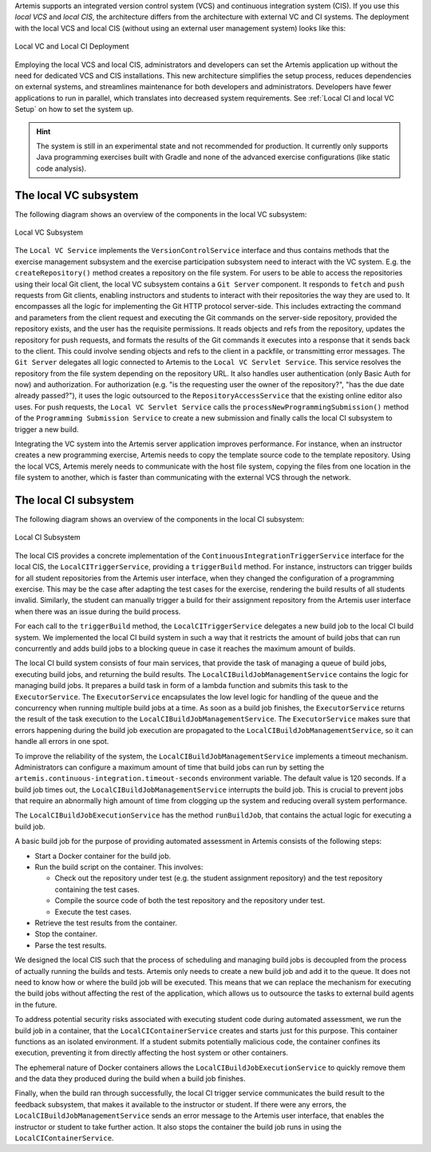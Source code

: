 Artemis supports an integrated version control system (VCS) and continuous integration system (CIS).
If you use this *local VCS* and *local CIS*, the architecture differs from the architecture with external VC and CI systems.
The deployment with the local VCS and local CIS (without using an external user management system) looks like this:

.. figure:: system-design/localvc-localci/LocalVC_LocalCI_Deployment.png
   :align: center
   :width: 800
   :alt: Local VC and Local CI Deployment

   Local VC and Local CI Deployment

Employing the local VCS and local CIS, administrators and developers can set the Artemis application up without the need for dedicated VCS and CIS installations.
This new architecture simplifies the setup process, reduces dependencies on external systems, and streamlines maintenance for both developers and administrators.
Developers have fewer applications to run in parallel, which translates into decreased system requirements.
See :ref:`Local CI and local VC Setup` on how to set the system up.

.. HINT::
   The system is still in an experimental state and not recommended for production. It currently only supports Java programming exercises built with Gradle and none of the advanced exercise configurations (like static code analysis).

The local VC subsystem
^^^^^^^^^^^^^^^^^^^^^^

The following diagram shows an overview of the components in the local VC subsystem:

.. figure:: system-design/localvc-localci/LocalVC_Subsystem.png
   :align: center
   :width: 800
   :alt: Local VC Subsystem

   Local VC Subsystem

The ``Local VC Service`` implements the ``VersionControlService`` interface and thus contains methods that the exercise management subsystem and the exercise participation subsystem need to interact with the VC system.
E.g. the ``createRepository()`` method creates a repository on the file system.
For users to be able to access the repositories using their local Git client, the local VC subsystem contains a ``Git Server`` component.
It responds to ``fetch`` and ``push`` requests from Git clients, enabling instructors and students to interact with their repositories the way they are used to.
It encompasses all the logic for implementing the Git HTTP protocol server-side.
This includes extracting the command and parameters from the client request and executing the Git commands on the server-side repository, provided the repository exists, and the user has the requisite permissions.
It reads objects and refs from the repository, updates the repository for push requests, and formats the results of the Git commands it executes into a response that it sends back to the client.
This could involve sending objects and refs to the client in a packfile, or transmitting error messages.
The ``Git Server`` delegates all logic connected to Artemis to the ``Local VC Servlet Service``.
This service resolves the repository from the file system depending on the repository URL. It also handles user authentication (only Basic Auth for now) and authorization.
For authorization (e.g. "is the requesting user the owner of the repository?", "has the due date already passed?"), it uses the logic outsourced to the ``RepositoryAccessService`` that the existing online editor also uses.
For push requests, the ``Local VC Servlet Service`` calls the ``processNewProgrammingSubmission()`` method of the ``Programming Submission Service`` to create a new submission and finally calls the local CI subsystem to trigger a new build.

Integrating the VC system into the Artemis server application improves performance.
For instance, when an instructor creates a new programming exercise, Artemis needs to copy the template source code to the template repository.
Using the local VCS, Artemis merely needs to communicate with the host file system, copying the files from one location in the file system to another, which is faster than communicating with the external VCS through the network.

The local CI subsystem
^^^^^^^^^^^^^^^^^^^^^^

The following diagram shows an overview of the components in the local CI subsystem:

.. figure:: system-design/localvc-localci/LocalCI_Subsystem.png
   :align: center
   :width: 800
   :alt: Local CI Subsystem

   Local CI Subsystem

The local CIS provides a concrete implementation of the ``ContinuousIntegrationTriggerService`` interface for the local CIS, the ``LocalCITriggerService``, providing a ``triggerBuild`` method.
For instance, instructors can trigger builds for all student repositories from the Artemis user interface, when they changed the configuration of a programming exercise.
This may be the case after adapting the test cases for the exercise, rendering the build results of all students invalid.
Similarly, the student can manually trigger a build for their assignment repository from the Artemis user interface when there was an issue during the build process.

For each call to the ``triggerBuild`` method, the ``LocalCITriggerService`` delegates a new build job to the local CI build system.
We implemented the local CI build system in such a way that it restricts the amount of build jobs that can run concurrently and adds build jobs to a blocking queue in case it reaches the maximum amount of builds.

The local CI build system consists of four main services, that provide the task of managing a queue of build jobs, executing build jobs, and returning the build results.
The ``LocalCIBuildJobManagementService`` contains the logic for managing build jobs.
It prepares a build task in form of a lambda function and submits this task to the ``ExecutorService``.
The ``ExecutorService`` encapsulates the low level logic for handling of the queue and the concurrency when running multiple build jobs at a time.
As soon as a build job finishes, the ``ExecutorService`` returns the result of the task execution to the ``LocalCIBuildJobManagementService``.
The ``ExecutorService`` makes sure that errors happening during the build job execution are propagated to the ``LocalCIBuildJobManagementService``, so it can handle all errors in one spot.

To improve the reliability of the system, the ``LocalCIBuildJobManagementService`` implements a timeout mechanism.
Administrators can configure a maximum amount of time that build jobs can run by setting the ``artemis.continuous-integration.timeout-seconds`` environment variable. The default value is 120 seconds.
If a build job times out, the  ``LocalCIBuildJobManagementService`` interrupts the build job.
This is crucial to prevent jobs that require an abnormally high amount of time from clogging up the system and reducing overall system performance.

The ``LocalCIBuildJobExecutionService`` has the method ``runBuildJob``, that contains the actual logic for executing a build job.

A basic build job for the purpose of providing automated assessment in Artemis consists of the following steps:

- Start a Docker container for the build job.
- Run the build script on the container. This involves:

  - Check out the repository under test (e.g. the student assignment repository) and the test repository containing the test cases.
  - Compile the source code of both the test repository and the repository under test.
  - Execute the test cases.

- Retrieve the test results from the container.
- Stop the container.
- Parse the test results.

We designed the local CIS such that the process of scheduling and managing build jobs is decoupled from the process of actually running the builds and tests.
Artemis only needs to create a new build job and add it to the queue.
It does not need to know how or where the build job will be executed.
This means that we can replace the mechanism for executing the build jobs without aﬀecting the rest of the application, which allows us to outsource the tasks to external build agents in the future.

To address potential security risks associated with executing student code during automated assessment, we run the build job in a container, that the ``LocalCIContainerService`` creates and starts just for this purpose.
This container functions as an isolated environment.
If a student submits potentially malicious code, the container confines its execution, preventing it from directly affecting the host system or other containers.

The ephemeral nature of Docker containers allows the ``LocalCIBuildJobExecutionService`` to quickly remove them and the data they produced during the build when a build job finishes.

Finally, when the build ran through successfully, the local CI trigger service communicates the build result to the feedback subsystem, that makes it available to the instructor or student.
If there were any errors, the ``LocalCIBuildJobManagementService`` sends an error message to the Artemis user interface, that enables the instructor or student to take further action.
It also stops the container the build job runs in using the ``LocalCIContainerService``.

